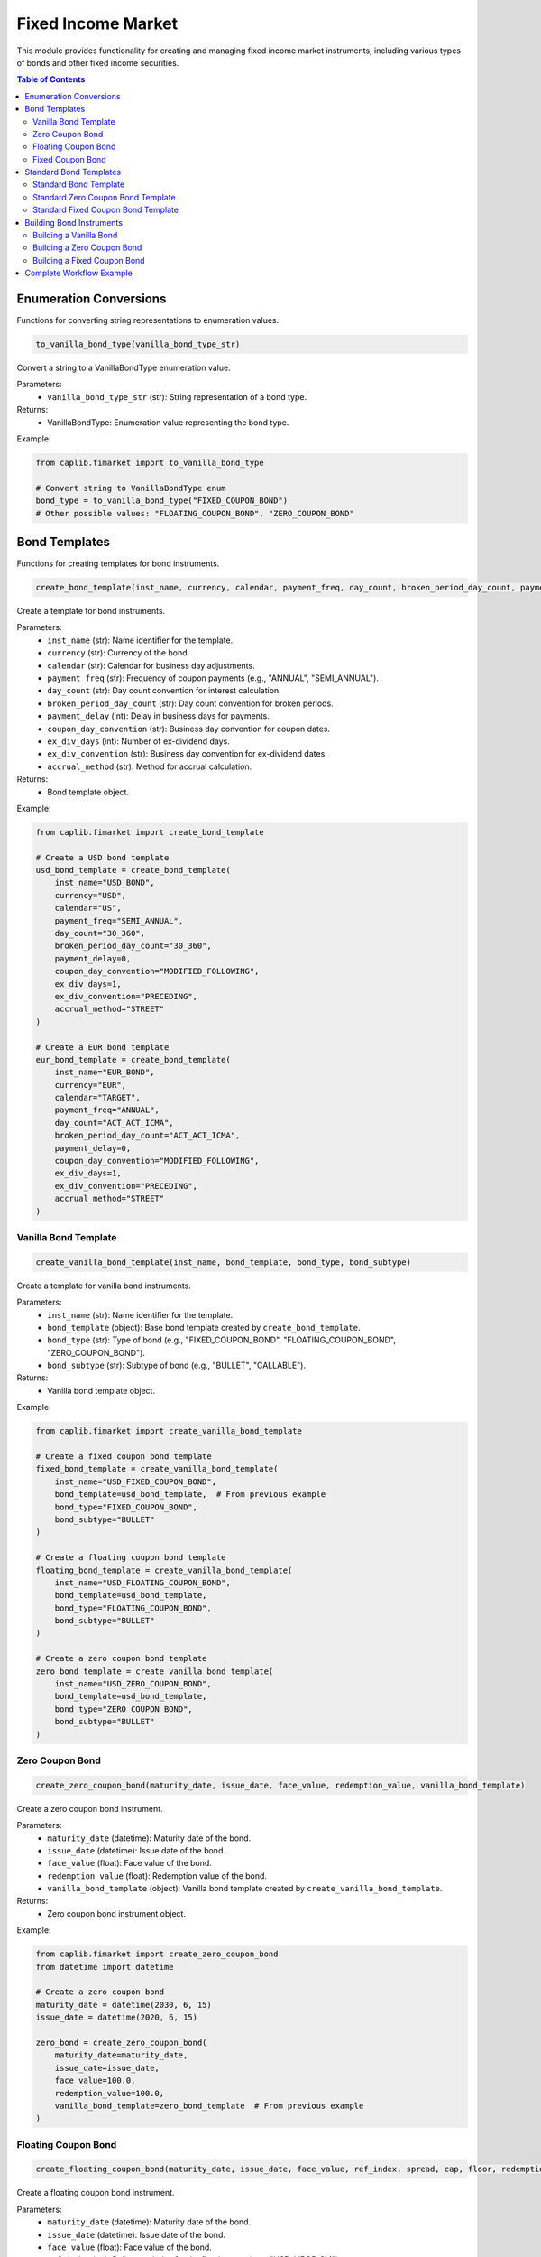 Fixed Income Market
=================

This module provides functionality for creating and managing fixed income market instruments, including various types of bonds and other fixed income securities.

.. contents:: Table of Contents
   :local:
   :depth: 2

Enumeration Conversions
--------------------

Functions for converting string representations to enumeration values.

.. code-block:: python

    to_vanilla_bond_type(vanilla_bond_type_str)

Convert a string to a VanillaBondType enumeration value.

Parameters:
  - ``vanilla_bond_type_str`` (str): String representation of a bond type.

Returns:
  - VanillaBondType: Enumeration value representing the bond type.

Example:

.. code-block:: python

    from caplib.fimarket import to_vanilla_bond_type
    
    # Convert string to VanillaBondType enum
    bond_type = to_vanilla_bond_type("FIXED_COUPON_BOND")
    # Other possible values: "FLOATING_COUPON_BOND", "ZERO_COUPON_BOND"

Bond Templates
----------

Functions for creating templates for bond instruments.

.. code-block:: python

    create_bond_template(inst_name, currency, calendar, payment_freq, day_count, broken_period_day_count, payment_delay, coupon_day_convention, ex_div_days, ex_div_convention, accrual_method)

Create a template for bond instruments.

Parameters:
  - ``inst_name`` (str): Name identifier for the template.
  - ``currency`` (str): Currency of the bond.
  - ``calendar`` (str): Calendar for business day adjustments.
  - ``payment_freq`` (str): Frequency of coupon payments (e.g., "ANNUAL", "SEMI_ANNUAL").
  - ``day_count`` (str): Day count convention for interest calculation.
  - ``broken_period_day_count`` (str): Day count convention for broken periods.
  - ``payment_delay`` (int): Delay in business days for payments.
  - ``coupon_day_convention`` (str): Business day convention for coupon dates.
  - ``ex_div_days`` (int): Number of ex-dividend days.
  - ``ex_div_convention`` (str): Business day convention for ex-dividend dates.
  - ``accrual_method`` (str): Method for accrual calculation.

Returns:
  - Bond template object.

Example:

.. code-block:: python

    from caplib.fimarket import create_bond_template
    
    # Create a USD bond template
    usd_bond_template = create_bond_template(
        inst_name="USD_BOND",
        currency="USD",
        calendar="US",
        payment_freq="SEMI_ANNUAL",
        day_count="30_360",
        broken_period_day_count="30_360",
        payment_delay=0,
        coupon_day_convention="MODIFIED_FOLLOWING",
        ex_div_days=1,
        ex_div_convention="PRECEDING",
        accrual_method="STREET"
    )
    
    # Create a EUR bond template
    eur_bond_template = create_bond_template(
        inst_name="EUR_BOND",
        currency="EUR",
        calendar="TARGET",
        payment_freq="ANNUAL",
        day_count="ACT_ACT_ICMA",
        broken_period_day_count="ACT_ACT_ICMA",
        payment_delay=0,
        coupon_day_convention="MODIFIED_FOLLOWING",
        ex_div_days=1,
        ex_div_convention="PRECEDING",
        accrual_method="STREET"
    )

Vanilla Bond Template
~~~~~~~~~~~~~~~

.. code-block:: python

    create_vanilla_bond_template(inst_name, bond_template, bond_type, bond_subtype)

Create a template for vanilla bond instruments.

Parameters:
  - ``inst_name`` (str): Name identifier for the template.
  - ``bond_template`` (object): Base bond template created by ``create_bond_template``.
  - ``bond_type`` (str): Type of bond (e.g., "FIXED_COUPON_BOND", "FLOATING_COUPON_BOND", "ZERO_COUPON_BOND").
  - ``bond_subtype`` (str): Subtype of bond (e.g., "BULLET", "CALLABLE").

Returns:
  - Vanilla bond template object.

Example:

.. code-block:: python

    from caplib.fimarket import create_vanilla_bond_template
    
    # Create a fixed coupon bond template
    fixed_bond_template = create_vanilla_bond_template(
        inst_name="USD_FIXED_COUPON_BOND",
        bond_template=usd_bond_template,  # From previous example
        bond_type="FIXED_COUPON_BOND",
        bond_subtype="BULLET"
    )
    
    # Create a floating coupon bond template
    floating_bond_template = create_vanilla_bond_template(
        inst_name="USD_FLOATING_COUPON_BOND",
        bond_template=usd_bond_template,
        bond_type="FLOATING_COUPON_BOND",
        bond_subtype="BULLET"
    )
    
    # Create a zero coupon bond template
    zero_bond_template = create_vanilla_bond_template(
        inst_name="USD_ZERO_COUPON_BOND",
        bond_template=usd_bond_template,
        bond_type="ZERO_COUPON_BOND",
        bond_subtype="BULLET"
    )

Zero Coupon Bond
~~~~~~~~~~~~

.. code-block:: python

    create_zero_coupon_bond(maturity_date, issue_date, face_value, redemption_value, vanilla_bond_template)

Create a zero coupon bond instrument.

Parameters:
  - ``maturity_date`` (datetime): Maturity date of the bond.
  - ``issue_date`` (datetime): Issue date of the bond.
  - ``face_value`` (float): Face value of the bond.
  - ``redemption_value`` (float): Redemption value of the bond.
  - ``vanilla_bond_template`` (object): Vanilla bond template created by ``create_vanilla_bond_template``.

Returns:
  - Zero coupon bond instrument object.

Example:

.. code-block:: python

    from caplib.fimarket import create_zero_coupon_bond
    from datetime import datetime
    
    # Create a zero coupon bond
    maturity_date = datetime(2030, 6, 15)
    issue_date = datetime(2020, 6, 15)
    
    zero_bond = create_zero_coupon_bond(
        maturity_date=maturity_date,
        issue_date=issue_date,
        face_value=100.0,
        redemption_value=100.0,
        vanilla_bond_template=zero_bond_template  # From previous example
    )

Floating Coupon Bond
~~~~~~~~~~~~~~~

.. code-block:: python

    create_floating_coupon_bond(maturity_date, issue_date, face_value, ref_index, spread, cap, floor, redemption_value, vanilla_bond_template)

Create a floating coupon bond instrument.

Parameters:
  - ``maturity_date`` (datetime): Maturity date of the bond.
  - ``issue_date`` (datetime): Issue date of the bond.
  - ``face_value`` (float): Face value of the bond.
  - ``ref_index`` (str): Reference index for the floating rate (e.g., "USD_LIBOR_3M").
  - ``spread`` (float): Spread above the reference index (as a decimal, e.g., 0.0025 for 25 bps).
  - ``cap`` (float, optional): Upper limit for the floating rate.
  - ``floor`` (float, optional): Lower limit for the floating rate.
  - ``redemption_value`` (float): Redemption value of the bond.
  - ``vanilla_bond_template`` (object): Vanilla bond template created by ``create_vanilla_bond_template``.

Returns:
  - Floating coupon bond instrument object.

Example:

.. code-block:: python

    from caplib.fimarket import create_floating_coupon_bond
    from datetime import datetime
    
    # Create a floating coupon bond
    maturity_date = datetime(2030, 6, 15)
    issue_date = datetime(2020, 6, 15)
    
    floating_bond = create_floating_coupon_bond(
        maturity_date=maturity_date,
        issue_date=issue_date,
        face_value=100.0,
        ref_index="USD_LIBOR_3M",
        spread=0.0025,  # 25 bps over the reference index
        cap=0.08,       # Maximum rate of 8%
        floor=0.0,      # Minimum rate of 0%
        redemption_value=100.0,
        vanilla_bond_template=floating_bond_template  # From previous example
    )

Fixed Coupon Bond
~~~~~~~~~~~~

.. code-block:: python

    create_fixed_coupon_bond(maturity_date, issue_date, face_value, coupon_rate, redemption_value, vanilla_bond_template)

Create a fixed coupon bond instrument.

Parameters:
  - ``maturity_date`` (datetime): Maturity date of the bond.
  - ``issue_date`` (datetime): Issue date of the bond.
  - ``face_value`` (float): Face value of the bond.
  - ``coupon_rate`` (float): Annual coupon rate (as a decimal, e.g., 0.05 for 5%).
  - ``redemption_value`` (float): Redemption value of the bond.
  - ``vanilla_bond_template`` (object): Vanilla bond template created by ``create_vanilla_bond_template``.

Returns:
  - Fixed coupon bond instrument object.

Example:

.. code-block:: python

    from caplib.fimarket import create_fixed_coupon_bond
    from datetime import datetime
    
    # Create a fixed coupon bond
    maturity_date = datetime(2030, 6, 15)
    issue_date = datetime(2020, 6, 15)
    
    fixed_bond = create_fixed_coupon_bond(
        maturity_date=maturity_date,
        issue_date=issue_date,
        face_value=100.0,
        coupon_rate=0.05,  # 5% annual coupon
        redemption_value=100.0,
        vanilla_bond_template=fixed_bond_template  # From previous example
    )

Standard Bond Templates
------------------

Standard Bond Template
~~~~~~~~~~~~~~~

The ``create_std_bond_template`` function creates a standard bond template with default values for many parameters.

.. code-block:: python

    from caplib.fimarket import create_std_bond_template
    
    # Create a standard bond template
    std_bond = create_std_bond_template(
        inst_name="US_TREASURY_STD",
        bond_type="FIXED_COUPON_BOND",
        issue_date=datetime(2025, 1, 15),
        settlement_days=2,
        maturity="7Y",
        currency="USD",
        day_count="ACT_365_FIXED",
        calendar="US",
        frequency="SEMI_ANNUAL",
        interest_day_convention="MODIFIED_FOLLOWING",
        stub_policy="INITIAL",
        broken_period_type="LONG",
        pay_day_offset=0,
        pay_day_convention="MODIFIED_FOLLOWING",
        rate=0.033,  # 3.3% coupon rate
        issue_price=100.0
    )

Standard Zero Coupon Bond Template
~~~~~~~~~~~~~~~~~~~~~~~~~~

The ``create_std_zero_cpn_bond_template`` function creates a standard zero coupon bond template with simplified parameters.

.. code-block:: python

    from caplib.fimarket import create_std_zero_cpn_bond_template
    
    # Create a standard zero coupon bond template
    std_zero_bond = create_std_zero_cpn_bond_template(
        inst_name="US_TBILL_STD",
        issue_date=datetime(2025, 1, 15),
        maturity="6M",
        currency="USD",
        calendar="US",
        issue_price=98.0,
        settlement_days=1,
        day_count="ACT_365_FIXED",
        pay_day_convention="MODIFIED_FOLLOWING"
    )

Standard Fixed Coupon Bond Template
~~~~~~~~~~~~~~~~~~~~~~~~~~

The ``create_std_fixed_cpn_bond_template`` function creates a standard fixed coupon bond template with simplified parameters.

.. code-block:: python

    from caplib.fimarket import create_std_fixed_cpn_bond_template
    
    # Create a standard fixed coupon bond template
    std_fixed_bond = create_std_fixed_cpn_bond_template(
        inst_name="US_TREASURY_STD_FIXED",
        issue_date=datetime(2025, 1, 15),
        maturity="5Y",
        currency="USD",
        calendar="US",
        rate=0.032,  # 3.2% coupon rate
        issue_price=100.0,
        settlement_days=2,
        day_count="ACT_365_FIXED",
        frequency="SEMI_ANNUAL",
        interest_day_convention="MODIFIED_FOLLOWING",
        stub_policy="INITIAL",
        broken_period_type="LONG",
        pay_day_offset=0,
        pay_day_convention="MODIFIED_FOLLOWING"
    )

Building Bond Instruments
--------------------

Building a Vanilla Bond
~~~~~~~~~~~~~~~~

The ``build_vanilla_bond`` function creates a vanilla bond instrument from a template.

.. code-block:: python

    from caplib.fimarket import build_vanilla_bond
    
    # Build a vanilla bond instrument
    # Assuming we have a vanilla_bond_template from earlier example
    
    # For floating bonds, fixings would be a dictionary of date-rate pairs
    fixings = {}  # Empty for fixed rate bonds
    
    # Build the bond with 1 million notional
    bond = build_vanilla_bond(
        nominal=1000000.0,  # 1 million nominal
        vanilla_bond_template=vanilla_bond,  # Template from earlier example
        fixings=fixings
    )

Building a Zero Coupon Bond
~~~~~~~~~~~~~~~~~~~~

The ``build_zero_cpn_bond`` function creates a zero coupon bond instrument from a template.

.. code-block:: python

    from caplib.fimarket import build_zero_cpn_bond
    
    # Build a zero coupon bond instrument
    # Assuming we have a zero_bond template from earlier example
    
    # Build the zero coupon bond with 1 million notional
    zero_coupon_bond = build_zero_cpn_bond(
        nominal=1000000.0,  # 1 million nominal
        zero_cpn_bond_template=zero_bond  # Template from earlier example
    )

Building a Fixed Coupon Bond
~~~~~~~~~~~~~~~~~~~~~~

The ``build_fixed_cpn_bond`` function creates a fixed coupon bond instrument from a template.

.. code-block:: python

    from caplib.fimarket import build_fixed_cpn_bond
    
    # Build a fixed coupon bond instrument
    # Assuming we have a fixed_bond template from earlier example
    
    # Build the fixed coupon bond with 1 million notional
    fixed_coupon_bond = build_fixed_cpn_bond(
        nominal=1000000.0,  # 1 million nominal
        fixed_cpn_bond_template=fixed_bond  # Template from earlier example
    )

Complete Workflow Example
--------------------

Here's a complete workflow that demonstrates creating bond templates and building bond instruments:

.. code-block:: python

    from datetime import datetime
    from caplib.fimarket import (
        create_fixed_cpn_bond_template,
        create_zero_cpn_bond_template,
        build_fixed_cpn_bond,
        build_zero_cpn_bond
    )
    
    # Step 1: Set up dates
    issue_date = datetime(2025, 1, 15)
    start_date = issue_date
    
    # Step 2: Create a fixed coupon bond template
    treasury_template = create_fixed_cpn_bond_template(
        inst_name="US_TREASURY_10Y",
        issue_date=issue_date,
        settlement_days=2,
        start_date=start_date,
        maturity="10Y",
        rate=0.035,  # 3.5% coupon rate
        currency="USD",
        calendar="US",
        frequency="SEMI_ANNUAL",
        day_count="30/360",
        issue_price=100.0
    )
    
    # Step 3: Create a zero coupon bond template
    tbill_template = create_zero_cpn_bond_template(
        inst_name="US_TBILL_1Y",
        issue_date=issue_date,
        settlement_days=1,
        start_date=start_date,
        maturity="1Y",
        currency="USD",
        issue_price=97.0,  # Discount from par
        calendar="US"
    )
    
    # Step 4: Build the fixed coupon bond instrument
    treasury_bond = build_fixed_cpn_bond(
        nominal=1000000.0,  # 1 million nominal
        fixed_cpn_bond_template=treasury_template
    )
    
    # Step 5: Build the zero coupon bond instrument
    tbill = build_zero_cpn_bond(
        nominal=1000000.0,  # 1 million nominal
        zero_cpn_bond_template=tbill_template
    )
    
    # The instruments are now ready for pricing and analysis
    print(f"Created Treasury Bond: {treasury_bond}")
    print(f"Created T-Bill: {tbill}")
